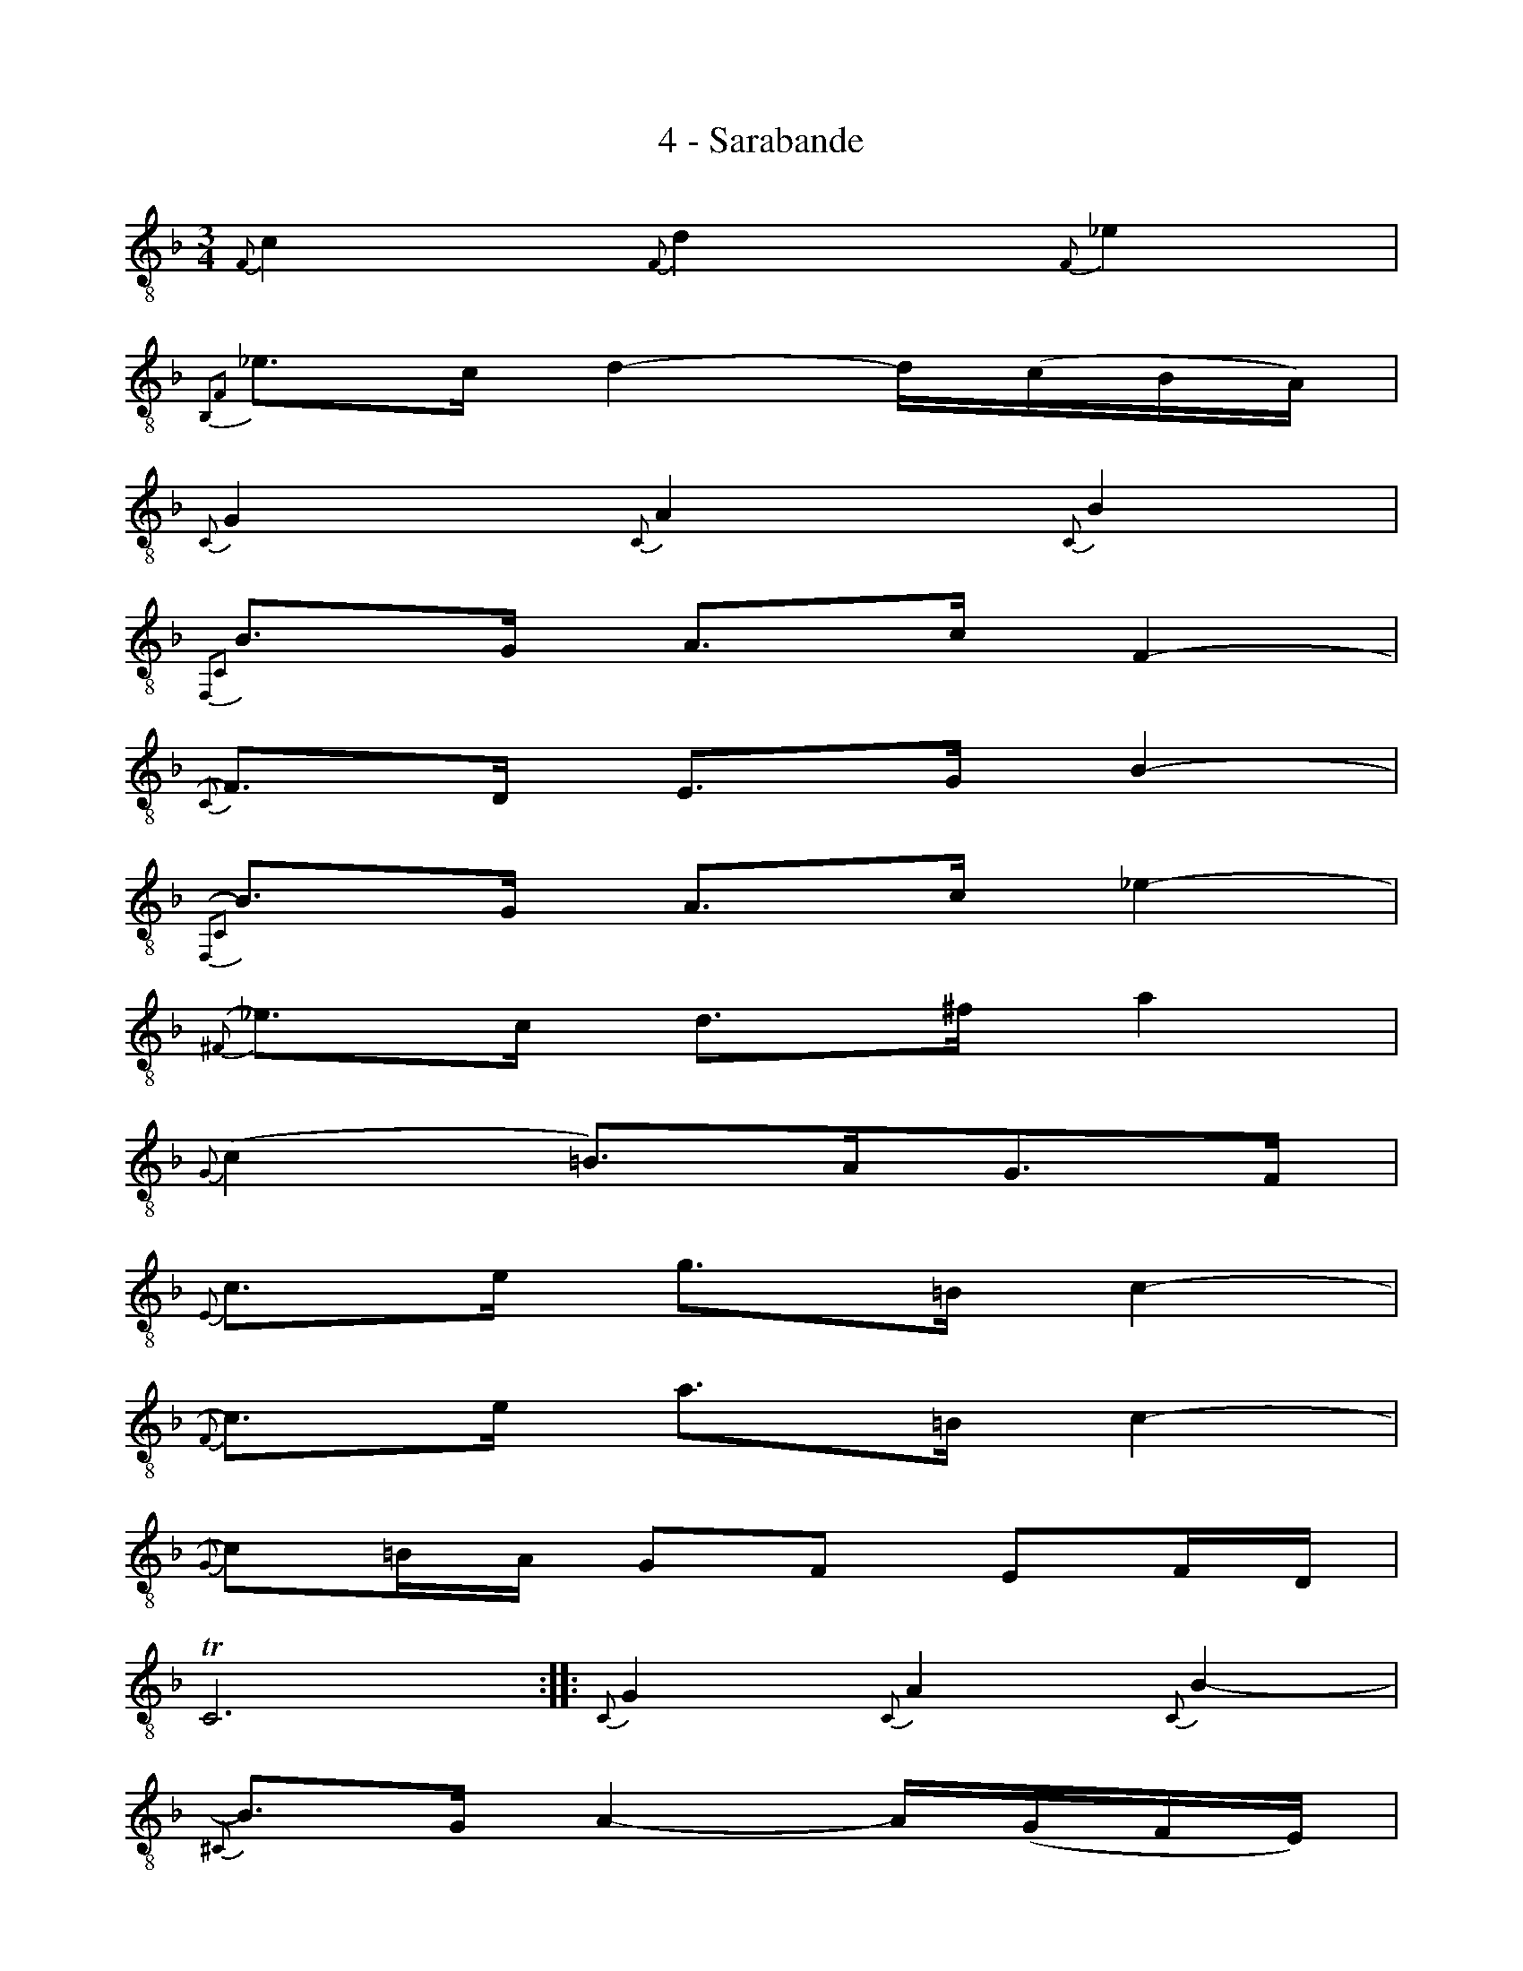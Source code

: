X:1
T:4 - Sarabande
%%%% C:Jean-Sébastien Bach
M:3/4
L:1/8
%Mabc Q:1/4=50
%%MIDI program 71 % clarinette
%%MIDI gracedivider 2
K:Fmaj clef=treble_8
%% 1
{F,}C2 {F,}D2 {F,}_E2 |
% 2
{B,,2F,2}_E3/2C/2 D2- D/2('C/2B,/2A,/2) |
% 3
{C,}G,2 {C,}A,2 {C,}B,2 |
% 4
{F,,2C,2}B,3/2G,/2 A,3/2C/2 F,2-' |
% 5
{C,}F,3/2D,/2 E,3/2G,/2 B,2-' |$
% 6
{F,,2C,2}B,3/2G,/2 A,3/2C/2 _E2- |
%% 7
{^F,}_E3/2C/2 D3/2^F/2 A2 |
% 8
{G,}(C2 =B,3/2)A,/2G,3/2F,/2 |
% 9
{E,}C3/2E/2 G3/2=B,/2 C2- |
% 10
{F,}C3/2E/2 A3/2=B,/2 C2- |$
% 11
{G,}C=B,/2A,/2 G,F, E,F,/2D,/2 |
% 12
!trill! C,6 :||:\
% 13
{C,}G,2 {C,}A,2 {C,}B,2- |
%% 14
{^C,}B,3/2G,/2 A,2- A,/2(,G,/2F,/2E,/2) |
% 15
{D,2A,2}F2 {B,,2G,2}E2 {=B,,2^G,2}D2 |$
% 16
{A,,2E,2}D3/2=B,/2 ^C3/2E/2 A,3/2=G,/2 |
% 17
{=C,}^F,2 {B,,}G,2 {A,,}A,2 |
% 18
{G,,2D,2}B,3/2G,/2 E,3/2^C/2 {F,}D2- |
% 19
{G,}D3/2E/2 !trill!{A,}E3 D |$
% 20
D3/2A,/2 F,3/2A,/2 D,3/2=C,/2 |
%% 21
{=B,,2G,2}D2 {B,,2G,2}E2 {B,,2G,2}F2 |
% 22
{C,2G,2}F3/2D/2 E3/2G/2 B,2- |
% 23
{F,,2C,2}B,3/2G,/2 A,3/2C/2 {D,,2=B,,2}F,2-' |$
% 24
{C,}F,3/2D,/2 E,3/2G,/2 C,3/2_B,,/2 |
% 25
{A,,}F,3/2A,/2 C3/2E,/2 F,2-' |
% 26
{B,,}F,3/2A,/2 D3/2E,/2 F,2-' |
%% 27
{C,}F,3/2B,/2 A,3/2G,/2 (,F,G,/2)E,/2 |
% 28
{D,}F,(,A,/2C/2) F('C/2A,/2) F,2-' |$
% 29
{=B,,}F,3/2_A,/2 D3/2G,/2 F2-|
% 30
{_B,,2G,2}FE/2D/2 E3/2G/2 C2- |
% 31
{A,,2F,2}C_B,/2A,/2 {B,,}G,F, C,F,/2E,/2 |
% 32
F,,/2(A,,/2C,/2E,/2) (F,/2A,/2C/2E/2) F2 :|$
%%%%%%%%%
